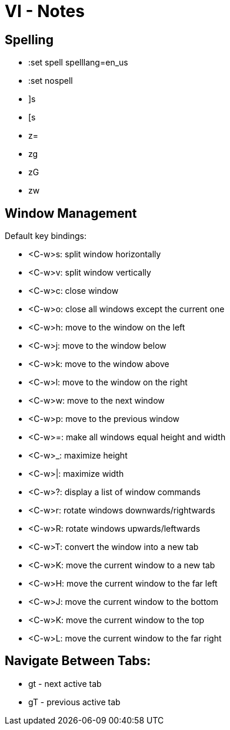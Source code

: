 = VI - Notes

== Spelling

 - :set spell spelllang=en_us
 - :set nospell
 - ]s
 - [s
 - z=
 - zg
 - zG
 - zw

== Window Management

Default key bindings:

 - <C-w>s: split window horizontally
 - <C-w>v: split window vertically
 - <C-w>c: close window
 - <C-w>o: close all windows except the current one
 - <C-w>h: move to the window on the left
 - <C-w>j: move to the window below
 - <C-w>k: move to the window above
 - <C-w>l: move to the window on the right
 - <C-w>w: move to the next window
 - <C-w>p: move to the previous window
 - <C-w>=: make all windows equal height and width
 - <C-w>_: maximize height
 - <C-w>|: maximize width
 - <C-w>?: display a list of window commands
 - <C-w>r: rotate windows downwards/rightwards
 - <C-w>R: rotate windows upwards/leftwards
 - <C-w>T: convert the window into a new tab
 - <C-w>K: move the current window to a new tab
 - <C-w>H: move the current window to the far left
 - <C-w>J: move the current window to the bottom
 - <C-w>K: move the current window to the top
 - <C-w>L: move the current window to the far right

== Navigate Between Tabs:
 - gt - next active tab
 - gT - previous active tab
